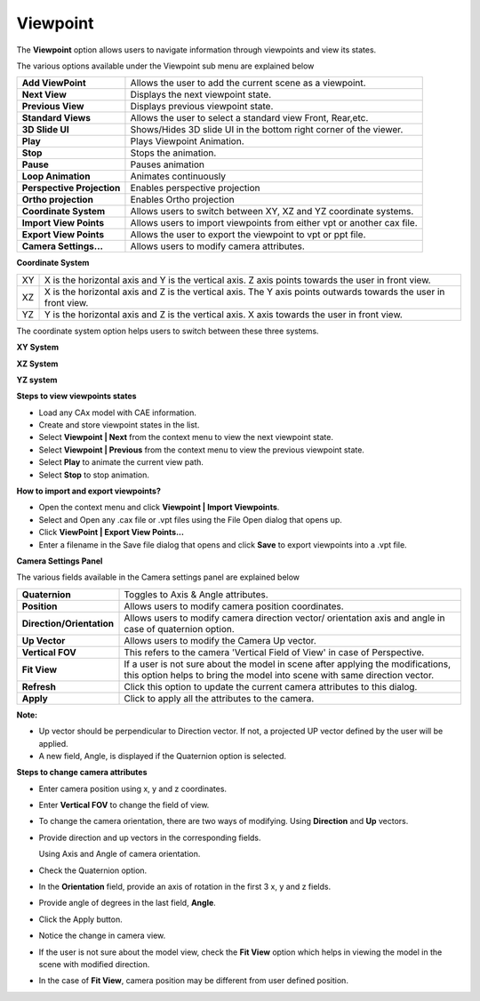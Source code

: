 Viewpoint
==========

The **Viewpoint** option allows users to navigate information through
viewpoints and view its states.

|image0|

The various options available under the Viewpoint sub menu are explained
below

+------------------------------+--------------------------------------------------------------------------+
| **Add ViewPoint**            | Allows the user to add the current scene as a viewpoint.                 |
+------------------------------+--------------------------------------------------------------------------+
| **Next View**                | Displays the next viewpoint state.                                       |
+------------------------------+--------------------------------------------------------------------------+
| **Previous View**            | Displays previous viewpoint state.                                       |
+------------------------------+--------------------------------------------------------------------------+
| **Standard Views**           | Allows the user to select a standard view Front, Rear,etc.               |
+------------------------------+--------------------------------------------------------------------------+
| **3D Slide UI**              | Shows/Hides 3D slide UI in the bottom right corner of the viewer.        |
+------------------------------+--------------------------------------------------------------------------+
| **Play**                     | Plays Viewpoint Animation.                                               |
+------------------------------+--------------------------------------------------------------------------+
| **Stop**                     | Stops the animation.                                                     |
+------------------------------+--------------------------------------------------------------------------+
| **Pause**                    | Pauses animation                                                         |
+------------------------------+--------------------------------------------------------------------------+
| **Loop Animation**           | Animates continuously                                                    |
+------------------------------+--------------------------------------------------------------------------+
| **Perspective Projection**   | Enables perspective projection                                           |
+------------------------------+--------------------------------------------------------------------------+
| **Ortho projection**         | Enables Ortho projection                                                 |
+------------------------------+--------------------------------------------------------------------------+
| **Coordinate System**        | Allows users to switch between XY, XZ and YZ coordinate systems.         |
+------------------------------+--------------------------------------------------------------------------+
| **Import View Points**       | Allows users to import viewpoints from either vpt or another cax file.   |
+------------------------------+--------------------------------------------------------------------------+
| **Export View Points**       | Allows the user to export the viewpoint to vpt or ppt file.              |
+------------------------------+--------------------------------------------------------------------------+
| **Camera Settings...**       | Allows users to modify camera attributes.                                |
+------------------------------+--------------------------------------------------------------------------+

**Coordinate System**

+------+-------------------------------------------------------------------------------------------------------------------+
| XY   | X is the horizontal axis and Y is the vertical axis. Z axis points towards the user in front view.                |
+------+-------------------------------------------------------------------------------------------------------------------+
| XZ   | X is the horizontal axis and Z is the vertical axis. The Y axis points outwards towards the user in front view.   |
+------+-------------------------------------------------------------------------------------------------------------------+
| YZ   | Y is the horizontal axis and Z is the vertical axis. X axis towards the user in front view.                       |
+------+-------------------------------------------------------------------------------------------------------------------+

The coordinate system option helps users to switch between these three
systems.

**XY System**

|image1|

**XZ System**

|image2|

**YZ system**

|image3|

**Steps to view viewpoints states**

-  Load any CAx model with CAE information.

-  Create and store viewpoint states in the list.

-  Select **Viewpoint \| Next** from the context menu to view the next
   viewpoint state.

-  Select **Viewpoint \| Previous** from the context menu to view the
   previous viewpoint state.

-  Select **Play** to animate the current view path.

-  Select **Stop** to stop animation.

**How to import and export viewpoints?**

-  Open the context menu and click **Viewpoint \| Import Viewpoints**.

-  Select and Open any .cax file or .vpt files using the File Open
   dialog that opens up.

-  Click **ViewPoint \| Export View Points...**

-  Enter a filename in the Save file dialog that opens and click
   **Save** to export viewpoints into a .vpt file.

**Camera Settings Panel**

|image4|

The various fields available in the Camera settings panel are explained
below

+-----------------------------+----------------------------------------------------------------------------------------------------------------------------------------------------------------+
| **Quaternion**              | Toggles to Axis & Angle attributes.                                                                                                                            |
+-----------------------------+----------------------------------------------------------------------------------------------------------------------------------------------------------------+
| **Position**                | Allows users to modify camera position coordinates.                                                                                                            |
+-----------------------------+----------------------------------------------------------------------------------------------------------------------------------------------------------------+
| **Direction/Orientation**   | Allows users to modify camera direction vector/ orientation axis and angle in case of quaternion option.                                                       |
+-----------------------------+----------------------------------------------------------------------------------------------------------------------------------------------------------------+
| **Up Vector**               | Allows users to modify the Camera Up vector.                                                                                                                   |
+-----------------------------+----------------------------------------------------------------------------------------------------------------------------------------------------------------+
| **Vertical FOV**            | This refers to the camera 'Vertical Field of View' in case of Perspective.                                                                                     |
+-----------------------------+----------------------------------------------------------------------------------------------------------------------------------------------------------------+
| **Fit View**                | If a user is not sure about the model in scene after applying the modifications, this option helps to bring the model into scene with same direction vector.   |
+-----------------------------+----------------------------------------------------------------------------------------------------------------------------------------------------------------+
| **Refresh**                 | Click this option to update the current camera attributes to this dialog.                                                                                      |
+-----------------------------+----------------------------------------------------------------------------------------------------------------------------------------------------------------+
| **Apply**                   | Click to apply all the attributes to the camera.                                                                                                               |
+-----------------------------+----------------------------------------------------------------------------------------------------------------------------------------------------------------+

**Note:**

-  Up vector should be perpendicular to Direction vector. If not, a
   projected UP vector defined by the user will be applied.

-  A new field, Angle, is displayed if the Quaternion option is
   selected.

**Steps to change camera attributes**

-  Enter camera position using x, y and z coordinates.

-  Enter **Vertical FOV** to change the field of view.

-  To change the camera orientation, there are two ways of modifying.
   Using **Direction** and **Up** vectors.

-  Provide direction and up vectors in the corresponding fields.

   Using Axis and Angle of camera orientation.

-  Check the Quaternion option.

-  In the **Orientation** field, provide an axis of rotation in the
   first 3 x, y and z fields.

-  Provide angle of degrees in the last field, **Angle**.

-  Click the Apply button.

-  Notice the change in camera view.

-  If the user is not sure about the model view, check the **Fit View**
   option which helps in viewing the model in the scene with modified direction.

-  In the case of **Fit View**, camera position may be different from
   user defined position.

.. |image0| image:: Images/Context_menu_viewpoint.png

.. |image1| image:: Images/XY_coord_view.png

.. |image2| image:: Images/XZ_coord_view.png

.. |image3| image:: Images/YZ_coord_view.png

.. |image4| image:: Images/Camera_settings_GUI.png

